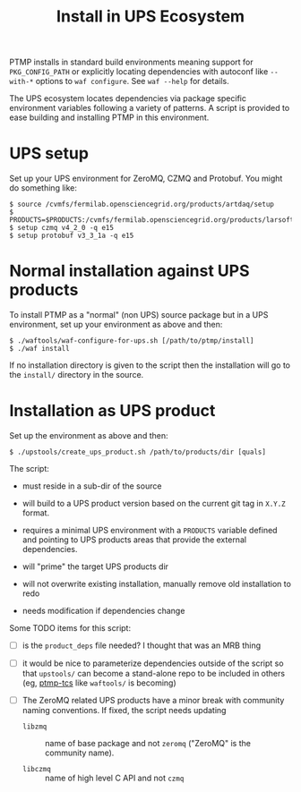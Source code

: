 #+title: Install in UPS Ecosystem

PTMP installs in standard build environments meaning support for
~PKG_CONFIG_PATH~ or explicitly locating dependencies with autoconf like
~--with-*~ options to ~waf configure~.  See ~waf --help~ for details.

The UPS ecosystem locates dependencies via package specific
environment variables following a variety of patterns.  A script is
provided to ease building and installing PTMP in this environment.

* UPS setup

Set up your UPS environment for ZeroMQ, CZMQ and Protobuf.  You might
do something like:

#+BEGIN_EXAMPLE
  $ source /cvmfs/fermilab.opensciencegrid.org/products/artdaq/setup
  $ PRODUCTS=$PRODUCTS:/cvmfs/fermilab.opensciencegrid.org/products/larsoft
  $ setup czmq v4_2_0 -q e15
  $ setup protobuf v3_3_1a -q e15
#+END_EXAMPLE

* Normal installation against UPS products

To install PTMP as a "normal" (non UPS) source package but in a UPS
environment, set up your environment as above and then:

#+BEGIN_EXAMPLE
  $ ./waftools/waf-configure-for-ups.sh [/path/to/ptmp/install]
  $ ./waf install
#+END_EXAMPLE

If no installation directory is given to the script then the
installation will go to the ~install/~ directory in the source.

* Installation as UPS product

Set up the environment as above and then:

#+BEGIN_EXAMPLE
  $ ./upstools/create_ups_product.sh /path/to/products/dir [quals]
#+END_EXAMPLE

The script:

 - must reside in a sub-dir of the source

 - will build to a UPS product version based on the current git tag in
   ~X.Y.Z~ format.

 - requires a minimal UPS environment with a ~PRODUCTS~ variable defined and
   pointing to UPS products areas that provide the external
   dependencies.

 - will "prime" the target UPS products dir 

 - will not overwrite existing installation, manually remove old
   installation to redo

 - needs modification if dependencies change

Some TODO items for this script:

 - [ ] is the ~product_deps~ file needed?  I thought that was an MRB thing

 - [ ] it would be nice to parameterize dependencies outside of the
   script so that ~upstools/~ can become a stand-alone repo to be
   included in others (eg, [[https://github.com/brettviren/ptmp-tcs][ptmp-tcs]] like ~waftools/~ is becoming)

 - [ ] The ZeroMQ related UPS products have a minor break with
   community naming conventions.  If fixed, the script needs updating

   - ~libzmq~ :: name of base package and not ~zeromq~ ("ZeroMQ" is the community name).

   - ~libczmq~ :: name of high level C API and not ~czmq~


